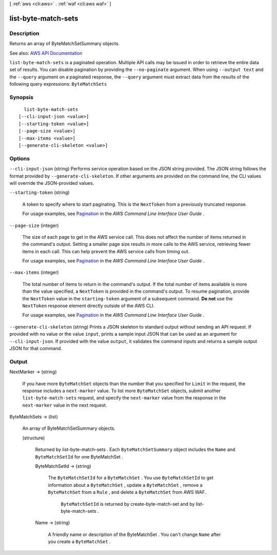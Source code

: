 [ :ref:`aws <cli:aws>` . :ref:`waf <cli:aws waf>` ]

.. _cli:aws waf list-byte-match-sets:


********************
list-byte-match-sets
********************



===========
Description
===========



Returns an array of  ByteMatchSetSummary objects.



See also: `AWS API Documentation <https://docs.aws.amazon.com/goto/WebAPI/waf-2015-08-24/ListByteMatchSets>`_


``list-byte-match-sets`` is a paginated operation. Multiple API calls may be issued in order to retrieve the entire data set of results. You can disable pagination by providing the ``--no-paginate`` argument.
When using ``--output text`` and the ``--query`` argument on a paginated response, the ``--query`` argument must extract data from the results of the following query expressions: ``ByteMatchSets``


========
Synopsis
========

::

    list-byte-match-sets
  [--cli-input-json <value>]
  [--starting-token <value>]
  [--page-size <value>]
  [--max-items <value>]
  [--generate-cli-skeleton <value>]




=======
Options
=======

``--cli-input-json`` (string)
Performs service operation based on the JSON string provided. The JSON string follows the format provided by ``--generate-cli-skeleton``. If other arguments are provided on the command line, the CLI values will override the JSON-provided values.

``--starting-token`` (string)
 

  A token to specify where to start paginating. This is the ``NextToken`` from a previously truncated response.

   

  For usage examples, see `Pagination <https://docs.aws.amazon.com/cli/latest/userguide/pagination.html>`_ in the *AWS Command Line Interface User Guide* .

   

``--page-size`` (integer)
 

  The size of each page to get in the AWS service call. This does not affect the number of items returned in the command's output. Setting a smaller page size results in more calls to the AWS service, retrieving fewer items in each call. This can help prevent the AWS service calls from timing out.

   

  For usage examples, see `Pagination <https://docs.aws.amazon.com/cli/latest/userguide/pagination.html>`_ in the *AWS Command Line Interface User Guide* .

   

``--max-items`` (integer)
 

  The total number of items to return in the command's output. If the total number of items available is more than the value specified, a ``NextToken`` is provided in the command's output. To resume pagination, provide the ``NextToken`` value in the ``starting-token`` argument of a subsequent command. **Do not** use the ``NextToken`` response element directly outside of the AWS CLI.

   

  For usage examples, see `Pagination <https://docs.aws.amazon.com/cli/latest/userguide/pagination.html>`_ in the *AWS Command Line Interface User Guide* .

   

``--generate-cli-skeleton`` (string)
Prints a JSON skeleton to standard output without sending an API request. If provided with no value or the value ``input``, prints a sample input JSON that can be used as an argument for ``--cli-input-json``. If provided with the value ``output``, it validates the command inputs and returns a sample output JSON for that command.



======
Output
======

NextMarker -> (string)

  

  If you have more ``ByteMatchSet`` objects than the number that you specified for ``Limit`` in the request, the response includes a ``next-marker`` value. To list more ``ByteMatchSet`` objects, submit another ``list-byte-match-sets`` request, and specify the ``next-marker`` value from the response in the ``next-marker`` value in the next request.

  

  

ByteMatchSets -> (list)

  

  An array of  ByteMatchSetSummary objects.

  

  (structure)

    

    Returned by  list-byte-match-sets . Each ``ByteMatchSetSummary`` object includes the ``Name`` and ``ByteMatchSetId`` for one  ByteMatchSet .

    

    ByteMatchSetId -> (string)

      

      The ``ByteMatchSetId`` for a ``ByteMatchSet`` . You use ``ByteMatchSetId`` to get information about a ``ByteMatchSet`` , update a ``ByteMatchSet`` , remove a ``ByteMatchSet`` from a ``Rule`` , and delete a ``ByteMatchSet`` from AWS WAF.

       

       ``ByteMatchSetId`` is returned by  create-byte-match-set and by  list-byte-match-sets .

      

      

    Name -> (string)

      

      A friendly name or description of the  ByteMatchSet . You can't change ``Name`` after you create a ``ByteMatchSet`` .

      

      

    

  

